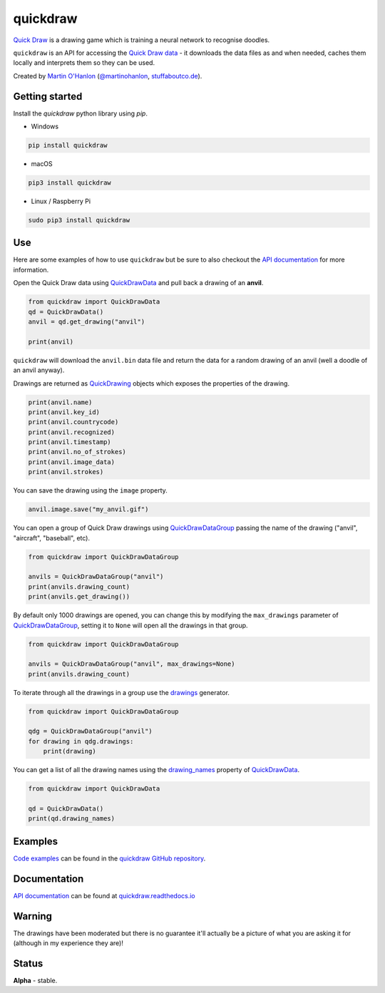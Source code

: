 quickdraw
=========

|pypibadge| |docsbadge|

`Quick Draw`_ is a drawing game which is training a neural network to recognise doodles.

|quickdraw|

``quickdraw`` is an API for accessing the `Quick Draw data`_ - it downloads the data files as and when needed, caches them locally and interprets them so they can be used.

|quickdrawpreview|

Created by `Martin O'Hanlon`_ (`@martinohanlon`_, `stuffaboutco.de`_).

Getting started
---------------

Install the `quickdraw` python library using `pip`.

+ Windows 

.. code-block:: bash

    pip install quickdraw

+ macOS 

.. code-block:: bash

    pip3 install quickdraw

+ Linux / Raspberry Pi 

.. code-block:: bash

    sudo pip3 install quickdraw

Use
---

Here are some examples of how to use ``quickdraw`` but be sure to also checkout the `API documentation`_ for more information.

Open the Quick Draw data using `QuickDrawData`_ and pull back a drawing of an **anvil**.

.. code-block:: python

    from quickdraw import QuickDrawData
    qd = QuickDrawData()
    anvil = qd.get_drawing("anvil")
    
    print(anvil)
    
``quickdraw`` will download the ``anvil.bin`` data file and return the data for a random drawing of an anvil (well a doodle of an anvil anyway).

Drawings are returned as `QuickDrawing`_ objects which exposes the properties of the drawing.

.. code-block:: python

    print(anvil.name)
    print(anvil.key_id)
    print(anvil.countrycode)
    print(anvil.recognized)
    print(anvil.timestamp)
    print(anvil.no_of_strokes)
    print(anvil.image_data)
    print(anvil.strokes)

You can save the drawing using the ``image`` property.

.. code-block:: python

    anvil.image.save("my_anvil.gif")

|myanvil|

You can open a group of Quick Draw drawings using `QuickDrawDataGroup`_ passing the name of the drawing ("anvil", "aircraft", "baseball", etc).

.. code-block:: python

    from quickdraw import QuickDrawDataGroup

    anvils = QuickDrawDataGroup("anvil")
    print(anvils.drawing_count)
    print(anvils.get_drawing())

By default only 1000 drawings are opened, you can change this by modifying the ``max_drawings`` parameter of `QuickDrawDataGroup`_, setting it to ``None`` will open all the drawings in that group.

.. code-block:: python

    from quickdraw import QuickDrawDataGroup

    anvils = QuickDrawDataGroup("anvil", max_drawings=None)
    print(anvils.drawing_count)

To iterate through all the drawings in a group use the `drawings`_ generator.

.. code-block:: python

    from quickdraw import QuickDrawDataGroup

    qdg = QuickDrawDataGroup("anvil")
    for drawing in qdg.drawings:
        print(drawing)

You can get a list of all the drawing names using the `drawing_names`_ property of `QuickDrawData`_.

.. code-block:: python

    from quickdraw import QuickDrawData

    qd = QuickDrawData()
    print(qd.drawing_names)

Examples
--------

`Code examples`_ can be found in the `quickdraw GitHub repository`_.

Documentation
-------------

`API documentation`_ can be found at `quickdraw.readthedocs.io`_

Warning
-------

The drawings have been moderated but there is no guarantee it'll actually be a picture of what you are asking it for (although in my experience they are)!

Status
------

**Alpha** - stable.

.. |quickdraw| image:: https://raw.githubusercontent.com/martinohanlon/quickdraw_python/master/docs/images/quickdraw.png
   :scale: 100 %
   :alt: quickdraw

.. |quickdrawpreview| image:: https://raw.githubusercontent.com/martinohanlon/quickdraw_python/master/docs/images/quickdraw_preview.jpg
   :scale: 100 %
   :alt: quickdraw_preview

.. |myanvil| image:: https://raw.githubusercontent.com/martinohanlon/quickdraw_python/master/docs/images/my_anvil.gif
   :scale: 100 %
   :alt: quickdraw_preview

.. |pypibadge| image:: https://badge.fury.io/py/quickdraw.svg
   :target: https://badge.fury.io/py/quickdraw
   :alt: Latest Version

.. |docsbadge| image:: https://readthedocs.org/projects/quickdraw/badge/
   :target: https://readthedocs.org/projects/quickdraw/
   :alt: Docs

.. _Martin O'Hanlon: https://github.com/martinohanlon
.. _stuffaboutco.de: http://stuffaboutco.de
.. _@martinohanlon: https://twitter.com/martinohanlon
.. _API documentation: https://quickdraw.readthedocs.io/en/latest/api.html
.. _quickdraw.readthedocs.io: https://quickdraw.readthedocs.io
.. _Quick Draw: https://quickdraw.withgoogle.com/
.. _Quick Draw data: https://quickdraw.withgoogle.com/data
.. _Code examples: https://github.com/martinohanlon/quickdraw_python/tree/master/examples
.. _quickdraw GitHub repository: https://github.com/martinohanlon/quickdraw_python
.. _QuickDrawing: https://quickdraw.readthedocs.io/en/latest/api.html#quickdrawing
.. _QuickDrawData: https://quickdraw.readthedocs.io/en/latest/api.html#quickdrawdata
.. _QuickDrawDataGroup: https://quickdraw.readthedocs.io/en/latest/api.html#quickdrawdatagroup
.. _drawing_names: https://quickdraw.readthedocs.io/en/latest/api.html#quickdraw.QuickDrawDataGroup.drawing_names
.. _drawings: https://quickdraw.readthedocs.io/en/latest/api.html#quickdraw.QuickDrawDataGroup.drawings